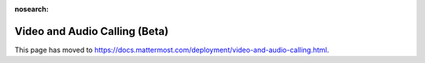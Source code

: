 :nosearch:

Video and Audio Calling (Beta)
==============================

This page has moved to https://docs.mattermost.com/deployment/video-and-audio-calling.html.
